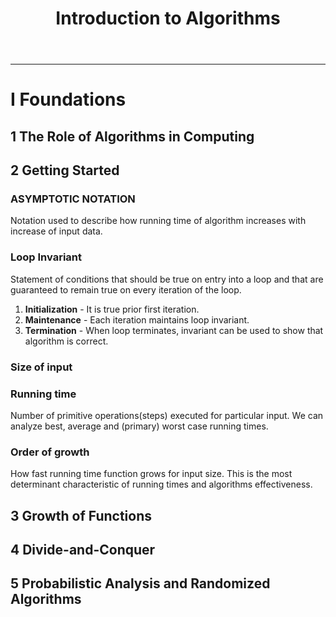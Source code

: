#+TITLE: Introduction to Algorithms
-------

#+BEGIN_COMMENT
- *TODO* [0/2]
  + [ ] Simple web site.
  + [ ] Write C test using assert in code.
#+END_COMMENT

* I Foundations
** 1 The Role of Algorithms in Computing
** 2 Getting Started
*** ASYMPTOTIC NOTATION
    Notation used to describe how running time of algorithm increases
    with increase of input data.
*** Loop Invariant
    Statement of conditions that should be true on entry into a loop
    and that are guaranteed to remain true on every iteration of the
    loop.

    1. *Initialization* - It is true prior first iteration.
    2. *Maintenance* - Each iteration maintains loop invariant.
    3. *Termination* - When loop terminates, invariant can be used to
       show that algorithm is correct.
*** Size of input
*** Running time
    Number of primitive operations(steps) executed for particular
    input. We can analyze best, average and (primary) worst case
    running times.
*** Order of growth
    How fast running time function grows for input size. This is the
    most determinant characteristic of running times and algorithms
    effectiveness.
** 3 Growth of Functions
** 4 Divide-and-Conquer
** 5 Probabilistic Analysis and Randomized Algorithms
